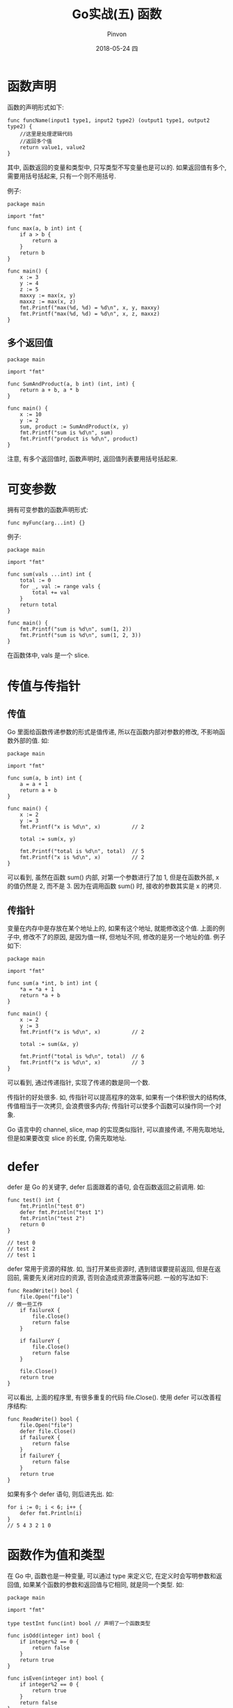 #+TITLE:       Go实战(五) 函数
#+AUTHOR:      Pinvon
#+EMAIL:       pinvon@Inspiron
#+DATE:        2018-05-24 四

#+URI:         /blog/Go/%y/%m/%d/%t/ Or /blog/Go/%t/
#+TAGS:        Go
#+DESCRIPTION: <Add description here>

#+LANGUAGE:    en
#+OPTIONS:     H:4 num:nil toc:t \n:nil ::t |:t ^:nil -:nil f:t *:t <:t

* 函数声明

函数的声明形式如下:
#+BEGIN_SRC Golang
func funcName(input1 type1, input2 type2) (output1 type1, output2 type2) {
	//这里是处理逻辑代码
	//返回多个值
	return value1, value2
}
#+END_SRC
其中, 函数返回的变量和类型中, 只写类型不写变量也是可以的. 如果返回值有多个, 需要用括号括起来, 只有一个则不用括号.

例子:
#+BEGIN_SRC Golang
package main

import "fmt"

func max(a, b int) int {
	if a > b {
		return a
	}
	return b
}

func main() {
	x := 3
	y := 4
	z := 5
	maxxy := max(x, y)
	maxxz := max(x, z)
	fmt.Printf("max(%d, %d) = %d\n", x, y, maxxy)
	fmt.Printf("max(%d, %d) = %d\n", x, z, maxxz)
}
#+END_SRC

** 多个返回值

#+BEGIN_SRC Golang
package main

import "fmt"

func SumAndProduct(a, b int) (int, int) {
	return a + b, a * b
}

func main() {
	x := 10
	y := 2
	sum, product := SumAndProduct(x, y)
	fmt.Printf("sum is %d\n", sum)
	fmt.Printf("product is %d\n", product)
}
#+END_SRC
注意, 有多个返回值时, 函数声明时, 返回值列表要用括号括起来.

* 可变参数

拥有可变参数的函数声明形式:
#+BEGIN_SRC Golang
func myFunc(arg...int) {}
#+END_SRC

例子:
#+BEGIN_SRC Golang
package main

import "fmt"

func sum(vals ...int) int {
	total := 0
	for _, val := range vals {
		total += val
	}
	return total
}

func main() {
	fmt.Printf("sum is %d\n", sum(1, 2))
	fmt.Printf("sum is %d\n", sum(1, 2, 3))
}
#+END_SRC
在函数体中, vals 是一个 slice.

* 传值与传指针

** 传值

Go 里面给函数传递参数的形式是值传递, 所以在函数内部对参数的修改, 不影响函数外部的值. 如:
#+BEGIN_SRC Golang
package main

import "fmt"

func sum(a, b int) int {
	a = a + 1
	return a + b
}

func main() {
	x := 2
	y := 3
	fmt.Printf("x is %d\n", x)          // 2

	total := sum(x, y)

	fmt.Printf("total is %d\n", total)  // 5
	fmt.Printf("x is %d\n", x)			// 2
}
#+END_SRC
可以看到, 虽然在函数 sum() 内部, 对第一个参数进行了加 1, 但是在函数外部, x 的值仍然是 2, 而不是 3. 因为在调用函数 sum() 时, 接收的参数其实是 x 的拷贝.

** 传指针

变量在内存中是存放在某个地址上的, 如果有这个地址, 就能修改这个值. 上面的例子中, 修改不了的原因, 是因为值一样, 但地址不同, 修改的是另一个地址的值. 例子如下:
#+BEGIN_SRC Golang
package main

import "fmt"

func sum(a *int, b int) int {
	*a = *a + 1
	return *a + b
}

func main() {
	x := 2
	y := 3
	fmt.Printf("x is %d\n", x)			// 2

	total := sum(&x, y)

	fmt.Printf("total is %d\n", total)	// 6
	fmt.Printf("x is %d\n", x)			// 3
}
#+END_SRC
可以看到, 通过传递指针, 实现了传递的数是同一个数.

传指针的好处很多. 如, 传指针可以提高程序的效率, 如果有一个体积很大的结构体, 传值相当于一次拷贝, 会浪费很多内存; 传指针可以使多个函数可以操作同一个对象.

Go 语言中的 channel, slice, map 的实现类似指针, 可以直接传递, 不用先取地址, 但是如果要改变 slice 的长度, 仍需先取地址.

* defer

defer 是 Go 的关键字, defer 后面跟着的语句, 会在函数返回之前调用. 如:
#+BEGIN_SRC Golang
func test() int {
	fmt.Println("test 0")
	defer fmt.Println("test 1")
	fmt.Println("test 2")
	return 0
}

// test 0
// test 2
// test 1
#+END_SRC

defer 常用于资源的释放. 如, 当打开某些资源时, 遇到错误要提前返回, 但是在返回前, 需要先关闭对应的资源, 否则会造成资源泄露等问题. 一般的写法如下:
#+BEGIN_SRC Golang
func ReadWrite() bool {
	file.Open("file")
// 做一些工作
	if failureX {
		file.Close()
		return false
	}

	if failureY {
		file.Close()
		return false
	}

	file.Close()
	return true
}
#+END_SRC
可以看出, 上面的程序里, 有很多重复的代码 file.Close(). 使用 defer 可以改善程序结构:
#+BEGIN_SRC Golang
func ReadWrite() bool {
	file.Open("file")
	defer file.Close()
	if failureX {
		return false
	}
	if failureY {
		return false
	}
	return true
}
#+END_SRC

如果有多个 defer 语句, 则后进先出. 如:
#+BEGIN_SRC Golang
for i := 0; i < 6; i++ {
	defer fmt.Println(i)
}
// 5 4 3 2 1 0
#+END_SRC
* 函数作为值和类型

在 Go 中, 函数也是一种变量, 可以通过 type 来定义它, 在定义时会写明参数和返回值, 如果某个函数的参数和返回值与它相同, 就是同一个类型. 如:
#+BEGIN_EXAMPLE
package main

import "fmt"

type testInt func(int) bool // 声明了一个函数类型

func isOdd(integer int) bool {
	if integer%2 == 0 {
		return false
	}
	return true
}

func isEven(integer int) bool {
	if integer%2 == 0 {
		return true
	}
	return false
}

// 声明的函数类型在这个地方当做了一个参数

func filter(slice []int, f testInt) []int {
	var result []int
	for _, value := range slice {
		if f(value) {
			result = append(result, value)
		}
	}
	return result
}

func main(){
	slice := []int {1, 2, 3, 4, 5, 7}
	fmt.Println("slice = ", slice)
	odd := filter(slice, isOdd)    // 函数当做值来传递了
	fmt.Println("Odd elements of slice are: ", odd)
	even := filter(slice, isEven)  // 函数当做值来传递了
	fmt.Println("Even elements of slice are: ", even)
}
#+END_EXAMPLE

=函数的这种用法对于编写通用接口非常有用, 我们可以使用相同类型的参数和返回值, 编写不同的逻辑, 使得程序变得更加灵活=.

* Panic 和 Recover
